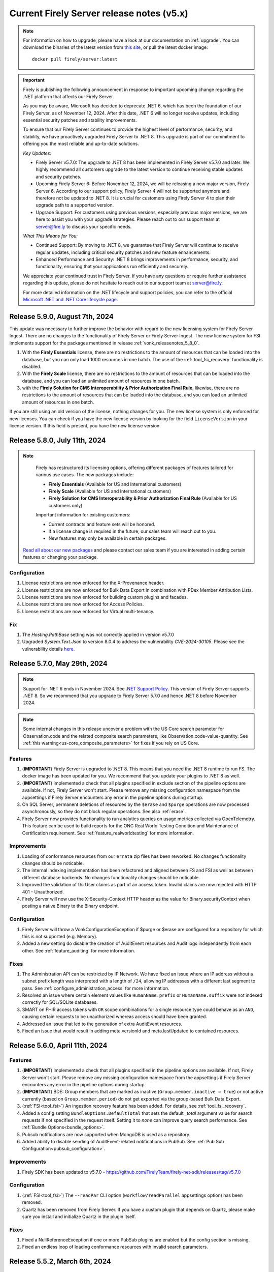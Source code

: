.. _vonk_releasenotes_history_v5:

Current Firely Server release notes (v5.x)
==========================================

.. note::
    For information on how to upgrade, please have a look at our documentation on :ref:`upgrade`. You can download the binaries of the latest version from `this site <https://downloads.fire.ly/firely-server/versions/>`_, or pull the latest docker image::
        
        docker pull firely/server:latest

.. important::

    Firely is publishing the following announcement in response to important upcoming change regarding the .NET platform that affects our Firely Server.

    As you may be aware, Microsoft has decided to deprecate .NET 6, which has been the foundation of our Firely Server, as of November 12, 2024. After this date, .NET 6 will no longer receive updates, including essential security patches and stability improvements.

    To ensure that our Firely Server continues to provide the highest level of performance, security, and stability, we have proactively upgraded Firely Server to .NET 8. This upgrade is part of our commitment to offering you the most reliable and up-to-date solutions.

    *Key Updates:*

    * Firely Server v5.7.0: The upgrade to .NET 8 has been implemented in Firely Server v5.7.0 and later. We highly recommend all customers upgrade to the latest version to continue receiving stable updates and security patches.
    * Upcoming Firely Server 6: Before November 12, 2024, we will be releasing a new major version, Firely Server 6. According to our support policy, Firely Server 4 will not be supported anymore and therefore not be updated to .NET 8. It is crucial for customers using Firely Server 4 to plan their upgrade path to a supported version.
    * Upgrade Support: For customers using previous versions, especially previous major versions, we are here to assist you with your upgrade strategies. Please reach out to our support team at `server@fire.ly <mailto:server@fire.ly>`_ to discuss your specific needs.

    *What This Means for You:*

    * Continued Support: By moving to .NET 8, we guarantee that Firely Server will continue to receive regular updates, including critical security patches and new feature enhancements.
    * Enhanced Performance and Security: .NET 8 brings improvements in performance, security, and functionality, ensuring that your applications run efficiently and securely.

    We appreciate your continued trust in Firely Server. If you have any questions or require further assistance regarding this update, please do not hesitate to reach out to our support team at `server@fire.ly <mailto:server@fire.ly>`_.

    For more detailed information on the .NET lifecycle and support policies, you can refer to the official `Microsoft .NET and .NET Core lifecycle page <https://learn.microsoft.com/en-us/lifecycle/products/microsoft-net-and-net-core>`_.

.. _vonk_releasenotes_5_9_0:

Release 5.9.0, August 7th, 2024
-------------------------------

This update was necessary to further improve the behavior with regard to the new licensing system for Firely Server Ingest. There are no changes to the functionality of Firely Server or Firely Server Ingest.
The new license system for FSI implements support for the packages mentioned in release :ref:`vonk_releasenotes_5_8_0`. 

#. With the **Firely Essentials** license, there are no restrictions to the amount of resources that can be loaded into the database, but you can only load 1000 resources in one batch. The use of the :ref:`tool_fsi_recovery` functionality is disabled.
#. With the  **Firely Scale** license, there are no restrictions to the amount of resources that can be loaded into the database, and you can load an unlimited amount of resources in one batch.
#. with the **Firely Solution for CMS Interoperability & Prior Authorization Final Rule**, likewise, there are no restrictions to the amount of resources that can be loaded into the database, and you can load an unlimited amount of resources in one batch.

If you are still using an old version of the license, nothing changes for you. The new license system is only enforced for new licenses. You can check if you have the new license version by looking for the field ``LicenseVersion`` in your license version. If this field is present, you have the new license version.

.. _vonk_releasenotes_5_8_0:

Release 5.8.0, July 11th, 2024
------------------------------

.. note::

    Firely has restructured its licensing options, offering different packages of features tailored for various use cases. The new packages include:

    - **Firely Essentials** (Available for US and International customers)
    - **Firely Scale** (Available for US and International customers)
    - **Firely Solution for CMS Interoperability & Prior Authorization Final Rule** (Available for US customers only)


    Important information for existing customers:

    - Current contracts and feature sets will be honored.
    - If a license change is required in the future, our sales team will reach out to you.
    - New features may only be available in certain packages.
    
   `Read all about our new packages <http://fire.ly/packages/>`_ and please contact our sales team if you are interested in adding certain features or changing your package.

Configuration
^^^^^^^^^^^^^

#. License restrictions are now enforced for the X-Provenance header.
#. License restrictions are now enforced for Bulk Data Export in combination with PDex Member Attribution Lists.
#. License restrictions are now enforced for building custom plugins and facades.
#. License restrictions are now enforced for Access Policies.
#. License restrictions are now enforced for Virtual multi-tenancy.

Fix
^^^

#. The `Hosting.PathBase` setting was not correctly applied in version v5.7.0
#. Upgraded `System.Text.Json` to version 8.0.4 to address the vulnerability `CVE-2024-30105`. Please see the vulnerability details `here <https://github.com/advisories/GHSA-hh2w-p6rv-4g7w>`_.

.. _vonk_releasenotes_5_7_0:

Release 5.7.0, May 29th, 2024
-----------------------------

.. note::
    Support for .NET 6 ends in November 2024. See `.NET Support Policy <https://dotnet.microsoft.com/en-us/platform/support/policy>`_. This version of Firely Server supports .NET 8. So we recommend that you upgrade to Firely Server 5.7.0 and hence .NET 8 before November 2024.
    
.. note::
    Some internal changes in this release uncover a problem with the US Core search parameter for Observation.code and the related composite search parameters, like Observation.code-value-quantity. See :ref:`this warning<us-core_composite_parameters>` for fixes if you rely on US Core.

Features
^^^^^^^^
#. (**IMPORTANT**) Firely Server is upgraded to .NET 8. This means that you need the .NET 8 runtime to run FS. The docker image has been updated for you. We recommend that you update your plugins to .NET 8 as well.
#. (**IMPORTANT**) Implemented a check that all plugins specified in exclude section of the pipeline options are available. If not, Firely Server won't start. Please remove any missing configuration namespace from the appsettings if Firely Server encounters any error in the pipeline options during startup.
#. On SQL Server, permanent deletions of resources by the ``$erase`` and ``$purge`` operations are now processed asynchronously, so they do not block regular operations. See also :ref:`erase`.
#. Firely Server now provides functionality to run analytics queries on usage metrics collected via OpenTelemetry. This feature can be used to build reports for the ONC Real World Testing Condition and Maintenance of Certification requirement. See :ref:`feature_realworldtesting` for more information.

Improvements
^^^^^^^^^^^^
#. Loading of conformance resources from our ``errata`` zip files has been reworked. No changes functionality changes should be noticable.
#. The internal indexing implementation has been refactored and aligned between FS and FSI as well as between different database backends. No changes functionality changes should be noticable.
#. Improved the validation of fhirUser claims as part of an access token. Invalid claims are now rejected with HTTP 401 - Unauthorized.
#. Firely Server will now use the X-Security-Context HTTP header as the value for Binary.securityContext when posting a native Binary to the Binary endpoint.

Configuration
^^^^^^^^^^^^^
#. Firely Server will throw a VonkConfigurationException if $purge or $erase are configured for a repository for which this is not supported (e.g. Memory).
#. Added a new setting do disable the creation of AuditEvent resources and Audit logs independently from each other. See :ref:`feature_auditing` for more information. 

Fixes
^^^^^
#. The Administration API can be restricted by IP Network. We have fixed an issue where an IP address without a subnet prefix length was interpreted with a length of ``/24``, allowing IP addresses with a different last segment to pass. See :ref:`configure_administration_access` for more information.
#. Resolved an issue where certain element values like ``HumanName.prefix`` or ``HumanName.suffix`` were not indexed correctly for SQL/SQLite databases.
#. SMART on FHIR access tokens with ``OR`` scope combinations for a single resource type could behave as an ``AND``, causing certain requests to be unauthorized whereas access should have been granted.
#. Addressed an issue that led to the generation of extra AuditEvent resources.
#. Fixed an issue that would result in adding meta.versionId and meta.lastUpdated to contained resources.


.. _vonk_releasenotes_5_6_0:

Release 5.6.0, April 11th, 2024
-------------------------------

Features
^^^^^^^^

#. (**IMPORTANT**) Implemented a check that all plugins specified in the pipeline options are available. If not, Firely Server won't start. Please remove any missing configuration namespace from the appsettings if Firely Server encounters any error in the pipeline options during startup.
#. (**IMPORTANT**) BDE: Group members that are marked as inactive (``Group.member.inactive = true``) or not active currently (based on ``Group.member.period``) do not get exported via the group-based Bulk Data Export.
#. (:ref:`FSI<tool_fsi>`) An ingestion recovery feature has been added. For details, see :ref:`tool_fsi_recovery`.
#. Added a config setting ``BundleOptions.DefaultTotal`` that sets the default `_total` argument value for search requests if not specified in the request itself. Setting it to `none` can improve query search performance. See :ref:`Bundle Options<bundle_options>`.
#. Pubsub notifications are now supported when MongoDB is used as a repository.
#. Added ability to disable sending of AuditEvent-related notifications in PubSub. See :ref:`Pub Sub Configuration<pubsub_configuration>`.

Improvements
^^^^^^^^^^^^

#. Firely SDK has been updated to v5.7.0 - https://github.com/FirelyTeam/firely-net-sdk/releases/tag/v5.7.0

Configuration
^^^^^^^^^^^^^

#. (:ref:`FSI<tool_fsi>`) The ``--readPar`` CLI option (``workflow/readParallel`` appsettings option) has been removed.
#. Quartz has been removed from Firely Server. If you have a custom plugin that depends on Quartz, please make sure you install and initialize Quartz in the plugin itself.

Fixes
^^^^^

#. Fixed a NullReferenceException if one or more PubSub plugins are enabled but the config section is missing.
#. Fixed an endless loop of loading conformance resources with invalid search parameters.


.. _vonk_releasenotes_5_5_2:

Release 5.5.2, March 6th, 2024
------------------------------

Security
^^^^^^^^

#. Fixed a security vulnerability where the connection string to a MongoDB database acting as a Serilog sink was not redacted in the log on startup.
#. Fixed a security vulnerability where the connection string set in the AutoUpdateConnectionString setting for any database was not redacted in the log on startup.

Please note that both settings are disabled by default. We recommend to change passwords configured as part of any of the connection strings mentioned above.

.. _vonk_releasenotes_5_5_1:

Release 5.5.1, February 19th, 2024
----------------------------------


Fixes
^^^^^
#. (:ref:`FSI<tool_fsi>`) Fixed an error in indexing of contained resources when the target database is SQL Server. The issue causes an exception to be thrown when performing a search in Firely Server that filters resources based on a filed value from a contained resource. For example, an error would happen if the following search is performed ``GET {{BASE_URL}}/Observation?subject.gender=male`` if an Observation with the contained Patient subject had been ingested using FSI.

.. _vonk_releasenotes_5_5_0:

Release 5.5.0, February 6th, 2024
---------------------------------

Features
^^^^^^^^
#. Upgraded Firely Server to the latest Firely SDK v5.5.1, see its `releasenotes <https://github.com/FirelyTeam/firely-net-sdk/releases/tag/v5.5.1>`_. Any plugin using the ``ITypedElement`` interface must be recompiled using the Vonk.Core package version 5.5.* due to changes in the SDK.
#. Added new documentation on how to interact as a client with the PubSub API of Firely Server. See :ref:`pubsub_clients`.
#. Added new documentation on how to configure PubSub messaging on Azure Service Bus. See :ref:`azure_service_bus`.
#. Added a new configuration in the namespace ``Vonk.Plugin.Smart`` which enables the usage of SMART on FHIR v1 and v2 combined. The plugins ``Vonk.Smart`` and ``Vonk.Plugin.SoFv2`` are now deprecated. The deprecated plugins will continue to work in the current major version of Firely Server. See :ref:`feature_accesscontrol_config` for more details.
#. Added a new setting to the MongoDb configuration to provide a different connection string for the auto-update of the database. See ``MongoDbOptions.AutoUpdateConnectionString``.
#. Added support for AccessPolicies in FHIR STU3.
#. Added support for a No-Op check on Restful Update interactions. Firely Server can now check if a provided resource exactly matches the resource stored in the database and skip the update. See :ref:`restful_noop` for more information.

Fixes
^^^^^
#. The HTTP headers ``ETag``, ``Last-Modified`` and ``Content-Type`` were missing in a response from Firely Server in case a client included a request header with ``Prefer: return=minimal``. 
#. The HTTP headers ``ETag`` and ``Last-Modified`` were incorrect in case a client included ``Prefer: return=OperationOutcome`` as a request header.
#. Fixed the SearchParameter expression for AuditEvent.patient in FHIR STU3.

Security
^^^^^^^^
#. Updated the version of Microsoft.Data.SqlClient from 5.1.0 to 5.1.4 to include a vulnerability patch. See `CVE-2024-0056 <https://github.com/advisories/GHSA-98g6-xh36-x2p7>`_ for more details.

Configuration
^^^^^^^^^^^^^
.. warning::
    The current version of Firely Server (v5.5.0) does not support the use of In-Memory storage as administration database. This will be fixed in future versions of Firely Server. For now, it is advised to use the SQLite backend instead.

#. Improved validation of Administration.Security.AllowedNetworks settings. Invalid IP addresses or IP address ranges are now rejected.

Miscellaneous
^^^^^^^^^^^^^
#. :ref:`Firely Server Ingest <tool_fsi>` release cycle has been synchronized with the Firely Server release cycle. As of this version, the FSI changes will be captured on this page.

Database
^^^^^^^^
#. For **MongoDB** we added an index to improve the performance for Update and Create requests, ``ix_cnt_id``. The migration adding the index is executed automatically on startup.

.. _vonk_releasenotes_5_4_0:


Release 5.4.0, October 26th, 2023
---------------------------------

Features
^^^^^^^^
#. Firely Server can now interact asynchronously with a message broker (like RabbitMq or Azure Service Bus) using PubSub plugin. Resources can be ingested into Firely Server using a Firely Server-specific message. Additionally, all changes within the Firely Server database are broadcasted to the message bus. For more details, see :ref:`PubSub`.
#. Improved handling of $lastN where multiple Observations result in a tie based on their respective effective times.
#. $lastN now uses a case-sensitive comparison for text-only Observations.
#. $lastN now includes multi-codes in its grouping.
#. Added documentation regarding MongoDB security best-practices. See :ref:`configure_mongodb_security`.
#. Added support for MongoDB as a Serilog sink. See :ref:`configure_log_sinks`.
#. Compartment-wide searches can now be executed on a system level.

Fixes
^^^^^
#. Fixed an internal server where when trying to use an invalid target within a patch operation.

Security
^^^^^^^^

#. Updated the version of the base docker image from Alpine 3.14 to Alpine 3.18.
#. Introduced a setting ``SendServerHeader`` in the ``Hosting`` section to suppress the network service banner. By default, it is set to ``false``, so the Kestrel ``Server`` header will be removed in the response of a request.

   .. note::

     The setting ``SendServerHeader`` is applied only for Kestrel. If Firely Server is hosted differently, in IIS for example, and you want to remove the ``Server`` header, you need to handle it by yourself.

Configuration
^^^^^^^^^^^^^
#. Firely Server now allows for a custom location of configuration files to be set. See :ref:`configure_settings_path`.
#. When the `AllowedProfiles` setting is enabled, Firely Server will not allow non-profiled resources to be created or updated. This affects internally created AuditEvent and Provenance resources. For FHIR R4, Firely Server now uses for all AuditEvents IHE BALP meta.profile annotations. See :ref:`feature_prevalidation` for more information.
#. The "Vonk.Smart" plugin and the "Vonk.Plugin.SoFv2" plugin can now be used interchangeably in the pipeline options. Both plugins now share the same functionality.

.. _vonk_releasenotes_5_3_0:

Release 5.3.0, September 18th, 2023
-----------------------------------

Features
^^^^^^^^
#. The Da Vinci Member Attribution List implementation guide (ATR) is now officially supported by Firely Server. See :ref:`davinci_atr_ig` for more details.
#. Improved performance when evaluating access policies.
#. Improved access policies to evaluate permissions on a user-level based on a tenant id. See :ref:`feature_accesscontrol_permissions` for more details.
#. Improved transaction support for handling invalid X-Provenance headers. Resources will not be created in case the corresponding X-Provenance is invalid, similar to the behavior using SQL server.
#. Improved SQL error message in case the schema info is empty in the database.
#. Improved the BinaryWrapper plugin to return a Location header after a successful read.
#. Added support for logging to Splunk. See :ref:`configure_log_insights` for more details.
#. Improved support for the CARIN BlueButton implementation guide by differentiating between HTTP Status Code 403 - Forbidden (insufficient scopes) and HTTP 401 - Unauthorized (no token provided).
#. _include can now be used in combination with versioned references.
#. This release includes a new setting for handling the conversion of absolute to relative references: ``UrlMapping``. With this setting you can specify the FHIR Path of the elements that you would like to see converted. See :ref:`uri_conversion` for more details.

Fixes
^^^^^
#. Fixed an internal server error when passing empty values to required elements in case the setting PermissiveParsing is set to Strict and ValidationLevel is set to Full.
#. Fixed an internal server error when posting a bundle resource to the bundle or transaction endpoint in case not all resources contained a pre-assigned ID.
#. Fixed incorrect transaction handling when SQLite (for administration) and MongoDB are used in combination. This resulted in an internal server error when creating resources in an empty database.

Vonk.Core and Plugins
^^^^^^^^^^^^^^^^^^^^^
#. The `SupportsCustomOperation` method has been deprecated. Please use `SupportsOperation` instead as that method takes the interaction level into account which is more aligned with the configuration options described in :ref:`disable_interactions`.

.. _vonk_releasenotes_5_2_0:

Release 5.2.0, August 8th, 2023
-------------------------------

Configuration
^^^^^^^^^^^^^
#. Firely Server now raises a configuration error if the https port is bound to the same port as http

Features
^^^^^^^^

#. An informational message is now logged for auditing purposes if authorization for a request was successful. Previously only authorization failures were logged.
#. Improved compartment checks for writing resources to a Patient compartment with a patient-level access token. All compartment references need to refer to the same compartment. This is important for resources that have multiple compartment references which may refer to different Patients (e.g. AllergyIntolerance.recorder and AllergyIntolerance.patient).
#. Added support for permanently deleting all resources within a Patient compartment using the $purge operation. See :ref:`erase` for more details.
#. Enable FS to write logs to AWS CloudWatch, see :ref:`configure_log_sinks`.
#. We upgraded Firely Server to the latest SDK 5.2.0, see its `releasenotes <https://github.com/FirelyTeam/firely-net-sdk/releases/tag/v5.2.0>`_. 

Fixes
^^^^^

#. The ``_count`` argument was not marked as handled in the case of an HTTP 401 - Unauthorized status code, leading to a superfluous warning message in the resulting OperationOutcome.
#. modifierExtensions without a matching StructureDefinition in the administration database are no longer rejected when the validation level is set to "Core".
#. Improved transaction handling by making sure that accidentally providing a versionId in a resource within a transaction does not lead to versioned references.
#. Fixed a bug in ``$everything`` running on SQL server that resulted in contained resources being returned as individual resources outside of their container.
#. The SearchAnonymization plugin now also anonymizes URLs in a history bundle.
#. The FHIR specification does not allow the use of arbitrary search parameters on the ``_history`` operation. Firely Server now enforces this and rejects those parameters.
#. Simplifier projects specified under the AdministrationImportOptions were not imported on start-up

.. _vonk_releasenotes_5_1_1:

Release 5.1.1, June 29th, 2023
---------------------------------

.. attention::
  This is a security related release that addresses a vulnerability in Firely Server which may lead to unauthorized access using the $everything operation. This update is highly recommended for all customers.

Security
^^^^^^^^

#. Fixed an issue where the $everything operation did not respect the patient launch parameter in the SMART on FHIR access token. This means that the user could have requested information belonging to a different patient than the one mentioned in the access token. This issue only happened when an access token used for $everything actually contained a patient launch context such as when allowing a patient to request its own record.

#. Fixed an issue where the $everything and $export operation would potentially return resources belonging to different users or patients when running the these operations on a MongoDB database. In case a Patient shared a common resources with another Patient, e.g. a Group resource, all data would be returned even if it would be outside of the compartment of the Patient requesting the data.

.. _vonk_releasenotes_5_1_0:

Release 5.1.0, June 20th, 2023
------------------------------

Firely Server 5.1.0 brings enhanced support for Bulk Data Export 2.0, FHIR R5 (5.0.0) and several other features.

Existing installations may be affected by the fixes on composite search parameters for the SQL Server database repository.

Database
^^^^^^^^

* The SQL Server database schema is upgraded from version 26 to 27. The upgrade will be applied automatically, but if you have a very large database you may want to apply it manually using the script FS_SchemaUpgrade_Data_v26_v27.
* This implies that you also need to upgrade Firely Server Ingest to version 2.2.0, to match the new database schema.

Configuration
^^^^^^^^^^^^^

* The ``HistoryOptions`` configuration option has been removed, so you can delete it from your configuration in ``appsettings.instance.json`` or environment variables as well. The returned resources will be limited by the settings in the ``BundleOptions``, see :ref:`bundle_options`.
* The Bulk Data Export upgrades (see below) come with a few extra configuration settings, see :ref:`feature_bulkdataexport`

Features
^^^^^^^^
* Firely Server is upgraded to the release version (5.0.0) of FHIR R5. If you have your administration database in SQL Server or MongoDB, this means that the conformance resources will be :ref:`re-imported <conformance_import>`.
* We included ``errataR5.zip`` with fixes for a few resources and search parameters that have errors in the specification. These are imported automatically at startup.
* We upgraded Firely Server to the latest SDK 5.1.0, see its `releasenotes <https://github.com/FirelyTeam/firely-net-sdk/releases/tag/v5.1.0>`_.
* Bulk Data Export is enhanced with new support for:
  
  * patient Filter
  * _elements filter
  * HTTP POST with a Parameters resource
  * export to Azure Blob or Azure Files, see :ref:`feature_bulkdataexport` for related settings

* Our public Postman collection proving support for US-Core is updated, see :ref:`compliance_g_10`
* Updated our vulnerability scanning, to further enhance your trust in our binaries and images.
* Cross-origin requests (CORS) are restricted to requests from secure connections.
* The following security headers were added:

  * to the html output (the homepage): ``script nonce="..."``, ``cache-control``, ``content-security-policy``, ``referrer-policy``, ``x-content-type-options``
  * and to API response: ``cache-control:no-store``

* You can configure limits on Kestrel, see :ref:`hosting_options`, although using a :ref:`reverse proxy<deploy_reverseProxy>` is still preferred.
* Added a configuration error to the log if the default information model (aka FHIR version) is not loaded in the pipeline.
* SearchParameters should not be dependent upon the time of indexing. Therefore we disallow the functions below to be used in their expressions.
  Firely Server will log an error if any of these are encountered, and the SearchParameter will not be used.

    * ``now()``
    * ``timeOfDay()``
    * ``today()``

Fix
^^^
* Composite search parameters are more accurately supported on SQL Server. Previously, a match could be made across components (e.g. the code from one ``Observation.component`` and the value of another).
  This was very efficient from a database perspective, but not entirely correct as it could yield more results than expected.
  We corrected that behavior, so a resource must match all parts of the parameter in the same component. This comes with a database migration, see above.

    .. warning:: 
        For new or updated resources, the changes take effect immediately.
        To apply it to existing resources, you will need to :ref:`re-index <feature_customsp_reindex>` all resources affected by composite search parameters.
        In general that is just Observation resources. You can :ref:`feature_customsp_reindex_specific` by including the composite parameters and their components::

            POST <base>/administration/<R4 or R5>/reindex/searchparameters
            BODY:
            include=Observation.code-value-concept,Observation.code-value-date,Observation.code-value-quantity,Observation.code-value-string,Observation.combo-code-value-concept,Observation.combo-code-value-quantity,Observation.component-code-value-concept,Observation.component-code-value-quantity,Observation.code,Observation.value-concept,Observation.value-date,Observation.value-quantity,Observation.value-string,Observation.combo-code,Observation.combo-value-concept,Observation.combo-value-quantity,Observation.component-code,Observation.component-value-concept,Observation.component-value-quantity

    .. warning:: 
        If you still use the old SQL Server implementation (see :ref:`vonk_releasenotes_460`), you do not benefit from this improvement.
        Please upgrade to the new implementation.

* All warnings about composite search parameters during startup (usually caused by remaining errors in the FHIR specification) are resolved.
* Also several other errors in the FHIR specification were fixed in the various ``errata.zip`` files, so FS does not need to warn about them anymore:

  * STU3, search parameters of type `reference` that lacked a target element:

    *  Linkage.item parameter
    *  Linkage.source parameter
    *  RequestGroup-instantiates-canonical

  * R5, search parameters that lack a fhirpath expression:

    * Medication.form
    * MedicationKnowledge.packaging-cost
    * MedicationKnowledge.packaging-cost-concept

* Custom search parameters may contain errors in their FHIRPath expression. These can manifest either when adding them to Firely Server, or when they are evaluated against a new or updated resource. In both cases we improved the error reporting.
* AuditEvents generated for interactions with Firely Server using FHIR R5 were missing a link to the Patient compartment in case a Patient resource was created/read/updated/deleted. Now the AuditEvent.patient element is populated in these cases and by this linked to the Patient compartment. Previously generated AuditEvents are therefore not exported as part of a Bulk Data Export request on a Patient level or when using $everything on Patient.
* Any markdown in the CapabilityStatement is properly escaped.
* Firely Server does not support the search parameters whose field ``xpathUsage`` (STU3, R4) or ``processingMode`` (R5) is not set to ``normal``. They are now filtered at startup. See :ref:`restful_search_limitations`.
* ``CapabilityStatement.instantiates`` on the ``<url>/metadata`` endpoint only lists the CapabilityStatements from the administration API that have their ``status:active``.
* Firely Server did not support bringing a resource that has earlier been deleted back to life with a conditional update while providing the logical id of the resource in the request payload.
* Sensitive information in the settings that was logged before is now redacted: 

  * the SSL Certificate password
  * the MongoDB connectionstring
 
* Regarding :ref:`feature_customsp_reindex`: if an erroneous parameter is provided as ``include``, a proper error is returned. 
* URL query decoding was revamped. You should not see any differences, but please contact us if you do.
* Firely Server leniently accepted a literal unescaped "+" sign as part of the request url and didn't interpret it as a reserved character according to `RFC 3986 <https://www.rfc-editor.org/rfc/rfc3986#section-2.2>`_. Firely Server now correctly interprets it as whitespace.

  * This improves the cooperation with AWS API Gateway, that encodes spaces as ``+`` by default.
  * Only the '+' in the ``_format=fhir+json`` parameter is retained.

    .. warning::
        In case the ``+`` sign is used as part of a search parameter value it needs to be URL encoded as ``%2B``. An unescaped value will be interpreted as described above, which may lead to unexpected results.
    
* When using the settings to :ref:`supportedmodel`, it was easy to forget two parameters that Firely Server depends on. These parameters are now always added silently:

    * ``Resource._lastUpdated``
    * ``StructureDefinition.url``


Plugin and Facade
^^^^^^^^^^^^^^^^^

* ``Vonk.Core`` no longer references the deprecated package ``Microsoft.AspNetCore.Server.Kestrel.Core:2.2.0`` (see `related MSDN documentation <https://learn.microsoft.com/en-us/aspnet/core/fundamentals/target-aspnetcore?view=aspnetcore-6.0&tabs=visual-studio#use-the-aspnet-core-shared-framework>`_).
   
.. warning:: 
    For plugin developers, this could result in a compilation error when rebuilding  against the latest ``Vonk.Core`` nuget package::

        CS0104: 'BadHttpRequestException' is an ambiguous reference between 'Microsoft.AspNetCore.Server.Kestrel.Core.BadHttpRequestException' and 'Microsoft.AspNetCore.Http.BadHttpRequestException'

    In this case, make sure to reference ``Microsoft.AspNetCore.Http.BadHttpRequestException``, as ``Microsoft.AspNetCore.Server.Kestrel.BadHttpRequestException`` has been marked as obsolete.

* The ONC 2014 Edition Cures Update paragraph 170.315(b)(10) `Electronic Health Information Export <https://www.healthit.gov/test-method/electronic-health-information-export>`_ requires the export of a single Patients' record. 
  We made two interfaces public to allow :ref:`feature_bulkdataexport_facade` implementers to implement that export, and facilitate the new filters in BDE 2.0. 
  They are very similar to their counterparts ``IPatientBulkDataExportRepository`` and ``IGroupBulkDataExportRepository``, 
  but add the ability to filter by a list of logical id's of Patients.

  * ``IPatientBulkDataWithPatientsFilterExportRepository``
  * ``IGroupBulkDataWithPatientsFilterExportRepository``

* Loading dll's: In 5.0.0 we made the assembly loading resilient to duplicate dll's. That has led to a regression error with loading native (non .NET) dll's. We fixed that.

.. _vonk_releasenotes_5_0_0:

Release 5.0.0, March 9th, 2023
------------------------------

We are thrilled to announce the release of our new major version 5.0 of Firely Server. The team has worked hard to incorporate new features and improvements that we believe will enhance your experience greatly. We are excited to share this new release with our customers and look forward to their feedback.

Configuration
^^^^^^^^^^^^^
.. attention::
    Parts of the configuration were overhauled.
    If you have adjusted the :ref:`appsettings<configure_appsettings>` either in ``appsettings.instance.json`` or in environment variables, 
    make sure to to update your configuration accordingly. Please follow the bullets below.

#. The configuration section for additional endpoints in the discovery document and additional issuers in tokens has been reworked. Consult the :ref:`SMART Configuration section<feature_accesscontrol_config>` for more details.
#. The client id of the default SMART authorization options have been changed from ``vonk`` to ``firelyserver``.
#. Add this new namespace to the root (``/``) path of the :ref:`PipelineOptions<settings_pipeline>`: ``Vonk.Plugin.Operations``. The result should look like this:

    .. code-block::
        :emphasize-lines: 8

        "PipelineOptions": {
            "PluginDirectory": "./plugins",
            "Branches": [
            {
                "Path": "/",
                "Include": [
                    "Vonk.Core",
                    "Vonk.Plugin.Operations",
                    "Vonk.Fhir.R3",
                    "Vonk.Fhir.R4",
                    //etc.
                ]
            },
            {
                "Path": "/administration",
                "Include": [
                    "Vonk.Core",
                    //etc.
                ]
            }
            ]
        }


Database
^^^^^^^^

#. Due to improvements for searches on version-specific references, the database was updated for both **SQL Server** and **MongoDB**. Firely Server will usually perform the upgrade automatically. For details, see :ref:`migrations`.

   #. SQL Server is upgraded from schema 25 to **26**. The upgrade script file is named ``/sqlserver/FS_SchemaUpgrade_Data_v25_v26.sql``.
   #. MongoDB is upgraded from schema 24 to **25**. The upgrade script file is named ``/mongodb/FS_SchemaUpgrade_Data_v24_v25``.
   #. The administration database is not affected by this change, so you don't need to upgrade that.

#. The database upgrade means that you also need an upgraded version of Firely Server Ingest, :ref:`version 2.0.1<fsi_releasenotes_2.0.1>`

Feature
^^^^^^^

#. The initial public version of Firely Auth has been released. Firely Auth is an optimized OAuth2 provider that understands SMART on FHIR scopes and the FHIR resource types they apply to out of the box. See :ref:`firely_auth_index` for more information.
#. The default information model for Firely Server is now R4.
#. FHIR R5 (based on v5.0.0-snapshot3) is now officially supported and not considered experimental anymore. We will also support the final release of FHIR R5 once it is published.

   .. attention::
       If you used R5 with Firely Server before and your administration database is either SQL or MongoDB based, you need to either delete it or reimport all FHIR R5 artifacts. If you use SQLite, you should use our new administration database that is distributed with Firely Server. If you need any assistance, please :ref:`contact us<vonk-contact>`.

#. Firely Server is now certified according to §170.315 (g)(10) Standardized API for patient and population services, see `our G10 feature page <https://fire.ly/g10-certification/>`_ for more information.
#. Bulk Data Export now supports SMART on FHIR v2.
#. Our :ref:`SMART on FHIR documentation <feature_accesscontrol>` has been updated for SMART on FHIR v2.
#. Support for our ``AccessPolicy`` resource has been added. This allows building of custom access policy resources. See the :ref:`AccessPolicy section <feature_accesscontrol_permissions>` to learn more about it.
#. Firely Server now generates FHIR AuditEvent resources conforming to `IHE Basic Audit Log Patterns <https://profiles.ihe.net/ITI/BALP/index.html>`_. Fields that are included in the audit event log and AuditEvent resources now contain the same content.
#. Contents of AuditEvents can now be modified via a plugin. See :ref:`AuditEvent customization <audit_event_customization>` for further info.
#. Two new operations have been added, namely ``$verify-integrity`` and ``$verify-integrity-status``. These allow you to verify that no AuditEvents have been manipulated on the server. See :ref:`audit_event_integrity` on how to use this feature.
#. You can now add signatures to ``AuditEvents``. See :ref:`audit_event_integrity` for more information.
#. Firely Server now supports searching on version-specific references. Consult the `FHIR specification <https://www.hl7.org/fhir/search.html#versions>`_ for more information.
#. Serilog CorrelationId support has been enabled in Firely Server. Please consult the `official documentation <https://github.com/ekmsystems/serilog-enrichers-correlation-id>`_ on how to configure it.
#. We have added a public :ref:`Postman collection <postman_tutorial>` to test Firely Server's RESTful endpoints.
#. Wildcard support for ``include`` is now declared in Firely Server's ``CapabilityStatement``.
#. Navigational links (next, prev, last) in a searchset bundle are now anonymized by default. Privacy-sensitive information in search parameter values are hidden behind a UUID. Please note that this behaviour is required by FHIR R5 and can only be disabled in FHIR R4 and STU3. See :ref:`navigational_links` for more information.

Fix
^^^

#. When performing a Bulk Data Export request with a Firely Server instance running on a SQL database, it will return the Group resource even if it has no members. 
#. FS now declares support for Bulk Data Export Group export operations in its CapabilityStatement. This features was available before, but missing from FS's CapabilityStatement. 
#. Bulk Data Export now returns a successful status code (``202``) instead of an erroneous status code if no resources were matched for an export. The resulting export will include an empty array as described in the `specification <https://hl7.org/fhir/uv/bulkdata/export/index.html#response---complete-status>`_.
#. Upon commencing a Bulk Data Export, Firely Server now correctly handles ``Prefer`` headers as outlined `in the specification <https://hl7.org/fhir/uv/bulkdata/export/index.html#headers>`_.
#. ``Device`` can now be added as an additional resource in a Bulk Data export.
#. Search parameters without a value are now ignored by the server instead of resulting in an error response.
#. Firely Server now creates valid FHIR R5 AuditEvents.
#. Searching for a resource with multiple sort fields does not throw an exception anymore when Firely Server runs on a SQL database.
#. When using the ``If-Modified-Since`` header, only resources that were modified after the specified timestamp are returned. Because of a precision mismatch (seconds vs. milliseconds), wrong resources were sometimes returned before this fix.
#. When updating a deleted resource conditionally, Firely Server does not throw an exception anymore.
#. Firely Server now returns the correct issue code (``business-rule`` instead of ``invalid``) in the OperationOutcome when performing a conditional update using ``_id`` as a parameter. Additionally, the error message has been improved when a resource in a different information model is matched via the ``id`` field.
#. When executing a ``POST``-based search, Firely Server will now return the correct self-link as seen in ``GET``-based searches.
#. Firely Server now returns improved error messages if the client is not allowed to perform searches due to insufficient SMART v2 scopes.
#. Support for Firely Server using a SQLite database on arm64-based Macs was improved. 
#. During SMART on FHIR v2 discovery, Firely Server now returns the ``grant_types_supported`` field.
#. Firely Server now returns the correct CodeSystem ``http://terminology.hl7.org/CodeSystem/restful-security-service`` within the security section of its ``CapabilityStatement``. Before this change, the old R3 CodeSystem ``http://hl7.org/fhir/restful-security-service`` was falsely returned.
#. Firely Server will now handle duplicate DLLs and assemblies more gracefully in case they were accidentally added to its plugin directory.
#. When overwriting Search Parameters, the new Search Parameters will now be included in the CapabilityStatement instead of the overwritten ones. This feature was introduced with Firely Server ``4.7.0`` but broke in between the last releases.
#. The two SearchParameters ``ConceptMap-target-uri`` and ``ConceptMap-source-uri`` for ``ConceptMap`` have been fixed.
#. For FHIR STU3 and R4, ``Contract``, ``GuidanceResponse`` and ``Task`` have been added to the ``Patient`` compartment. This fix is backported from the FHIR R5 release.
#. Firely Server now returns a ``404`` and ``OperationOutcome`` when the status of a canceled export is requested.
#. When preloading resources via Firely Server's import feature, no more errors will be logged if subfolders are present.
#. Warnings and errors with regards to ``AuditEvent`` indexing problems have been fixed and will no longer appear in the log.
#. Searches on ``period`` elements that have equal start/end times either at the start or beginning of the year will now return the correct results. Previously, these searches did not return any results.
#. The US Core ``patient`` search parameters have been fixed. They now only target ``Patient``, not ``Group`` and ``Patient``.
#. The response for unsupported ``Prefer`` headers has been improved. The ``Prefer`` header's value is now included in the ``OperationOutcome``.
#. Firely Server will now respond more gracefully with a ``408`` instead of a ``500`` status code in case the ``$everything`` operation times out.
#. Custom ``SearchParameters`` can now include the character '-' in ``code``.
#. The copyright data in Firely Server's executable has been updated.
#. Miscellaneous flaws in Firely Server's `Swagger documentation UI <_static/swagger>`_ have been fixed.
#. Custom resources are no longer exposed in the CapabilityStatement. The required binding on CapabilityStatement.rest.resource.type led to a validation error.

Security
^^^^^^^^

#. We upgraded our MongoDB drivers to fix a recently discovered security vulnerability. According to `CVE-2022-4828 <https://www.cve.org/CVERecord?id=CVE-2022-48282>`_ Firely Server is not vulnerable.
#. All of the contents included in Firely Server's index page are now hosted locally which prevents attackers from injecting malicious Javascript via manipulating externally hosted content.

Plugin and Facade
^^^^^^^^^^^^^^^^^

#. Firely Server and internal plugins now use the `Firely .NET SDK 5.0.0 <https://github.com/FirelyTeam/firely-net-sdk/releases/tag/v5.0.0>`_. Follow the link for an overview of all changes.
#. ``Vonk.Core`` now targets ``net6.0``. 
#. All ``Microsoft.EntityFrameworkCore.*`` packages have been updated to version ``6.0.13``. Please upgrade your plugin or facade to this version as well.

   .. warning::
       Due to the above changes, all of your plugins need to be recompiled against this FS release.

#. Please note that the ``Vonk.Smart`` package will not be published on NuGet anymore.
#. A new plugin is bundled together by default with Firely Server: Vonk.Plugin.SearchAnonymization. Please see the feature section above for a description. The plugin is enabled by default in the pipeline options.
#. The ``appsettings`` in our `Vonk.Facade.Starter project <https://github.com/FirelyTeam/Vonk.Facade.Starter>`_ now reflect the namespace changes introduced with FS 5.0.0.

API cleanup (relevant to plugin developers)
^^^^^^^^^^^^^^^^^^^^^^^^^^^^^^^^^^^^^^^^^^^

We cleaned up the public API: classes and methods that had been earlier marked as deprecated have now been made private and therefore not available for plugin developers anymore. This makes us more flexible in developing Firely Server in the future because we don't need to maintain the functionality that anyone has hardly used. If you find out that something that you've been using in the previous versions is not available anymore, please get in touch with us.

Additionally, in many places where we used to refer to SearchParameter.name, we are now using SearchParameter.code. This was made to be more aligned with the specification. For you, as a plugin developer, that means several changes:

* Class ``Vonk.Core.Common.VonkConstants.ParameterNames`` has been renamed to ``Vonk.Core.Common.VonkConstants.ParameterCodes``
* Method ``static VonkSearchParameter IModelServiceExtensions.FindSearchParameterByName`` has been renamed to ``static VonkSearchParameter FindSearchParameterByCode``
* Method ``static IEnumerable<VonkSearchParameter> IModelServiceExtensions.FindSearchParametersByName`` has been renamed to ``static IEnumerable<VonkSearchParameter> IModelServiceExtensions.FindSearchParametersByCode``
* Property ``String VonkSearchParameter.Name`` has been renamed to ``String VonkSearchParameter.Code``
* Property ``String VonkSearchParameterComponent.ParameterName`` has been renamed to ``String VonkSearchParameterComponent.ParameterCode``

.. container:: toggle

    .. container:: header

        List of classes/structs/interfaces removed from the public API

    .. code ::

        Vonk.Core.Common.IGenericResourceResolver
        Vonk.Core.Common.VonkConstants.ParameterNames
            renamed to Vonk.Core.Common.VonkConstants.ParameterCodes
        Vonk.Core.Configuration.ConfigurationLogger
        Vonk.Core.Configuration.CoreConfiguration
        Vonk.Core.Conformance.ConformanceConfiguration
        Vonk.Core.Conformance.IConformanceCache
        Vonk.Core.Conformance.IConformanceCacheInvalidation
        Vonk.Core.Context.ContextConfiguration
        Vonk.Core.Context.Elements.ElementsConfiguration
        Vonk.Core.Context.Elements.ElementsHandler
        Vonk.Core.Context.Elements.ElementsMiddleware
        Vonk.Core.Context.Elements.SummaryConfiguration
        Vonk.Core.Context.Elements.SummaryMiddleware
        Vonk.Core.Context.Features.CompartmentFeatureMiddleware
        Vonk.Core.Context.Features.CompartmentsConfiguration
        Vonk.Core.Context.Features.VonkContextFeaturesExtensions
        Vonk.Core.Context.Format.FormatConfiguration
        Vonk.Core.Context.Format.FormatConformance
        Vonk.Core.Context.Format.Formatter
        Vonk.Core.Context.Guards.DefaultShapesConfiguration
        Vonk.Core.Context.Guards.DefaultShapesService
        Vonk.Core.Context.Guards.SizeLimits
        Vonk.Core.Context.Guards.SizeLimitsConfiguration
        Vonk.Core.Context.Guards.SizeLimitsMiddleware
        Vonk.Core.Context.Guards.SupportedInteractionConfiguration
        Vonk.Core.Context.Guards.SupportedInteractionsService
        Vonk.Core.Context.Http.EndpointMapping
        Vonk.Core.Context.Http.HttpToVonkConfiguration
        Vonk.Core.Context.Http.InformationModelEndpointConfiguration
        Vonk.Core.Context.Http.InformationModelMappingMode
        Vonk.Core.Context.Http.InformationModelOptions
        Vonk.Core.Context.Http.VonkExceptionMiddleware
        Vonk.Core.Context.Http.VonkHttpRequest
        Vonk.Core.Context.Http.VonkToHttpConfiguration
        Vonk.Core.Context.Http.VonkToHttpMiddleware
        Vonk.Core.Context.Internal.VonkInternalArguments
        Vonk.Core.Context.Internal.VonkResourceContext
        Vonk.Core.Context.Internal.VonkResourceRequest
        Vonk.Core.Context.Internal.VonkUrlArguments
        Vonk.Core.Context.IVonkResponseFeatureExtensions
        Vonk.Core.Context.OutputPreference.Prefer
        Vonk.Core.Context.OutputPreference.PreferService
        Vonk.Core.Context.OutputPreference.SupportedPreferHeaders
        Vonk.Core.Context.UrlMapping.UriPatchFactory
        Vonk.Core.Context.UrlMapping.UrlMappingConfiguration
        Vonk.Core.Context.UrlMapping.UrlMappingService
        Vonk.Core.Context.VonkBaseArguments
        Vonk.Core.Context.VonkBaseRequest
        Vonk.Core.Context.VonkHttpArguments
        Vonk.Core.Context.VonkResponse
        Vonk.Core.Import.ArtifactReadService
        Vonk.Core.Import.FhirRestEndpoint
        Vonk.Core.Import.FhirRestReader
        Vonk.Core.Import.IArtifactReader
        Vonk.Core.Import.IArtifactReaderFactory
        Vonk.Core.Import.ImportSource
        Vonk.Core.Import.ReadResult
        Vonk.Core.Import.ReadResult.ResultState
        Vonk.Core.Import.SourceSupportAttribute
        Vonk.Core.Infra.LivenessCheckConfiguration
        Vonk.Core.Infra.LongRunning.LongRunningConfiguration
        Vonk.Core.Infra.Maintenance.IMaintenanceJob
        Vonk.Core.Infra.Maintenance.MaintenanceConfiguration
        Vonk.Core.Infra.ReadinessCheckConfiguration
        Vonk.Core.Infra.ResponseCache.CapabilityCache
        Vonk.Core.Infra.ResponseCache.CapabilityCacheConfiguration
        Vonk.Core.Infra.ResponseCache.CapabilityCacheExtensions
        Vonk.Core.Infra.ResponseCache.CapabilityCacheOptions
        Vonk.Core.Infra.ResponseCache.CapabilityCacheServicesExtensions
        Vonk.Core.Licensing.LicenseConfiguration
        Vonk.Core.Licensing.LicenseOptions
        Vonk.Core.Licensing.LicenseService
        Vonk.Core.Metadata.CapabilityStatementBuilder
        Vonk.Core.Metadata.CompartmentInfo
        Vonk.Core.Metadata.CompartmentReference
        Vonk.Core.Metadata.CompartmentService
        Vonk.Core.Metadata.MetadataCache
        Vonk.Core.Metadata.MetadataConfiguration
        Vonk.Core.Metadata.ModelService
        Vonk.Core.Metadata.ModelServiceConformance
        Vonk.Core.Model.CommonExtensions
        Vonk.Core.Model.Compartment
        Vonk.Core.Operations.Capability.CapabilityConfiguration
        Vonk.Core.Operations.Capability.ConformanceService
        Vonk.Core.Operations.Capability.VonkCoreConformance
        Vonk.Core.Operations.Common.IPagingSource
        Vonk.Core.Operations.Common.PagingService
        Vonk.Core.Operations.Common.ResourceResolutionException
        Vonk.Core.Operations.ConditionalCrud.ConditionalCreateConfiguration
        Vonk.Core.Operations.ConditionalCrud.ConditionalCreateConformance
        Vonk.Core.Operations.ConditionalCrud.ConditionalCreateService
        Vonk.Core.Operations.ConditionalCrud.ConditionalCrudConfiguration
        Vonk.Core.Operations.ConditionalCrud.ConditionalDeleteConfiguration
        Vonk.Core.Operations.ConditionalCrud.ConditionalDeleteConformance
        Vonk.Core.Operations.ConditionalCrud.ConditionalDeleteService
        Vonk.Core.Operations.ConditionalCrud.ConditionalUpdateConfiguration
        Vonk.Core.Operations.ConditionalCrud.ConditionalUpdateConformance
        Vonk.Core.Operations.ConditionalCrud.ConditionalUpdateService
        Vonk.Core.Operations.ConditionalDeleteOptions
        Vonk.Core.Operations.ConditionalDeleteType
        Vonk.Core.Operations.Crud.CreateConfiguration
        Vonk.Core.Operations.Crud.CreateConformance
        Vonk.Core.Operations.Crud.CreateService
        Vonk.Core.Operations.Crud.DeleteConfiguration
        Vonk.Core.Operations.Crud.DeleteConformance
        Vonk.Core.Operations.Crud.DeleteService
        Vonk.Core.Operations.Crud.DeleteValidationService
        Vonk.Core.Operations.Crud.FhirPatchConfiguration
        Vonk.Core.Operations.Crud.PatchConformance
        Vonk.Core.Operations.Crud.ReadConfiguration
        Vonk.Core.Operations.Crud.ReadConformance
        Vonk.Core.Operations.Crud.ReadService
        Vonk.Core.Operations.Crud.UpdateConfiguration
        Vonk.Core.Operations.Crud.UpdateConformance
        Vonk.Core.Operations.Crud.UpdateService
        Vonk.Core.Operations.Crud.UpdateServiceBase
        Vonk.Core.Operations.FhirCapabilities
        Vonk.Core.Operations.FhirSearchOptions
        Vonk.Core.Operations.History.HistoryConfiguration
        Vonk.Core.Operations.History.HistoryConformance
        Vonk.Core.Operations.History.HistoryOptions
        Vonk.Core.Operations.History.HistoryService
        Vonk.Core.Operations.History.VersionReadConfiguration
        Vonk.Core.Operations.MetaOperation.MetaAddConfiguration
        Vonk.Core.Operations.MetaOperation.MetaAddService
        Vonk.Core.Operations.MetaOperation.MetaConfiguration
        Vonk.Core.Operations.MetaOperation.MetaDeleteConfiguration
        Vonk.Core.Operations.MetaOperation.MetaDeleteService
        Vonk.Core.Operations.MetaOperation.MetaService
        Vonk.Core.Operations.MetaOperation.MetaUtils
        Vonk.Core.Operations.Provenance.ProvenanceHeaderConfiguration
        Vonk.Core.Operations.Search.IncludeConfiguration
        Vonk.Core.Operations.Search.IncludeService
        Vonk.Core.Operations.Search.SearchConfiguration
        Vonk.Core.Operations.Search.SearchConformance
        Vonk.Core.Operations.Search.SearchService
        Vonk.Core.Operations.SnapshotGeneration.ISnapshotGenerator
        Vonk.Core.Operations.SnapshotGeneration.SnapshotGenerationConfiguration
        Vonk.Core.Operations.SnapshotGeneration.SnapshotGenerationConformance
        Vonk.Core.Operations.SnapshotGeneration.SnapshotGenerationService
        Vonk.Core.Operations.Transaction.BatchConformance
        Vonk.Core.Operations.Transaction.BatchMiddleware
        Vonk.Core.Operations.Transaction.BatchService
        Vonk.Core.Operations.Transaction.FhirBatchConfiguration
        Vonk.Core.Operations.Transaction.FhirTransactionConfiguration
        Vonk.Core.Operations.Transaction.FhirTransactionConformance
        Vonk.Core.Operations.Transaction.FhirTransactionMiddleware
        Vonk.Core.Operations.Transaction.FhirTransactionService
        Vonk.Core.Operations.Transaction.ReferenceResolver
        Vonk.Core.Operations.Validation.InstanceValidationConfiguration
        Vonk.Core.Operations.Validation.InstanceValidationService
        Vonk.Core.Operations.Validation.PrevalidationConfiguration
        Vonk.Core.Operations.Validation.ProfileFilterConfiguration
        Vonk.Core.Operations.Validation.ProfileFilterService
        Vonk.Core.Operations.Validation.StructuralValidationConfiguration
        Vonk.Core.Operations.Validation.ValidationConfiguration
        Vonk.Core.Operations.Validation.ValidationConformance
        Vonk.Core.Operations.Validation.ValidationOptions
        Vonk.Core.Operations.Validation.ValidationOptions.ValidationLevel
        Vonk.Core.Operations.Validation.ValidationService
        Vonk.Core.Operations.VersionsOperation.SupportedFhirVersionsDTO
        Vonk.Core.Operations.VersionsOperation.VersionsOperationConfiguration
        Vonk.Core.Operations.VonkImplementationConformance
        Vonk.Core.Operations.VonkServerConformance
        Vonk.Core.Pluggability.BaseModelBuilder
        Vonk.Core.Pluggability.IModelBuilder
        Vonk.Core.Pluggability.IModelBuilderExtensions
        Vonk.Core.Pluggability.IRepositoryConformanceSource
        Vonk.Core.Pluggability.ModelContributors.CompartmentDefinitionConverter
        Vonk.Core.Pluggability.ModelContributors.ContributorChanged
        Vonk.Core.Pluggability.ModelContributors.IInformationModelContributor
        Vonk.Core.Pluggability.ModelContributors.IModelContributor
        Vonk.Core.Pluggability.ModelContributors.IObservableModelContributor
        Vonk.Core.Pluggability.ModelContributors.ModelContributorsConfiguration
        Vonk.Core.Pluggability.ModelServiceCollectionExtensions
        Vonk.Core.Pluggability.OperationType
        Vonk.Core.Pluggability.PipelineBranch
        Vonk.Core.Pluggability.PipelineOptions
        Vonk.Core.Pluggability.PluggabilityConfiguration
        Vonk.Core.Pluggability.SupportedModelConfigurationService
        Vonk.Core.Pluggability.SupportedModelOptions
        Vonk.Core.Pluggability.VonkConfigurer
        Vonk.Core.Pluggability.VonkConfigurerConfiguration
        Vonk.Core.Pluggability.VonkInteractionAsyncMiddleware<TService>
        Vonk.Core.Pluggability.VonkInteractionMiddleware<TService>
        Vonk.Core.Pluggability.VonkInteractionMiddlewareExtensions
        Vonk.Core.Quartz.QuartzConfiguration
        Vonk.Core.Quartz.QuartzJobFactory
        Vonk.Core.Quartz.QuartzServicesUtilities
        Vonk.Core.Repository.ComponentFilterFactory
        Vonk.Core.Repository.EntryComponent
        Vonk.Core.Repository.EntryIndexerContext
        Vonk.Core.Repository.Generic.GenericEntryBuilder<B, E>
        Vonk.Core.Repository.Generic.GenericEntryFactory<E>
        Vonk.Core.Repository.Generic.GenericEntryIndexerContext<B, E>
        Vonk.Core.Repository.Generic.IGenericEntry
        Vonk.Core.Repository.HistoryEntry
        Vonk.Core.Repository.HistoryEntryExtensions
        Vonk.Core.Repository.HistoryResult
        Vonk.Core.Repository.IAdministrationChangeRepository
        Vonk.Core.Repository.IDateTimeComponent
        Vonk.Core.Repository.IEntryComponent
        Vonk.Core.Repository.IEntryQuery<T>
        Vonk.Core.Repository.IIndexBatchProcessor
        Vonk.Core.Repository.INumberComponent
        Vonk.Core.Repository.IQuantityComponent
        Vonk.Core.Repository.IReferenceComponent
        Vonk.Core.Repository.IReplaceRepository
        Vonk.Core.Repository.IResetRepository
        Vonk.Core.Repository.IStringComponent
        Vonk.Core.Repository.ITokenComponent
        Vonk.Core.Repository.IUriComponent
        Vonk.Core.Repository.Memory.CanonicalComponent
        Vonk.Core.Repository.Memory.CompartmentComponent
        Vonk.Core.Repository.Memory.DateTimeComponent
        Vonk.Core.Repository.Memory.MemoryEntry
        Vonk.Core.Repository.Memory.MemoryEntryBuilder
        Vonk.Core.Repository.Memory.MemoryEntryExtensions
        Vonk.Core.Repository.Memory.MemoryEntryFactory
        Vonk.Core.Repository.Memory.MemoryEntryIndexerContext
        Vonk.Core.Repository.Memory.MemoryIndexingBatch
        Vonk.Core.Repository.Memory.MemoryQuery
        Vonk.Core.Repository.Memory.MemoryQueryFactory
        Vonk.Core.Repository.Memory.NumberComponent
        Vonk.Core.Repository.Memory.QuantityComponent
        Vonk.Core.Repository.Memory.ReferenceComponent
        Vonk.Core.Repository.Memory.StringComponent
        Vonk.Core.Repository.Memory.TokenComponent
        Vonk.Core.Repository.Memory.UriComponent
        Vonk.Core.Repository.QueryBuilderConformance
        Vonk.Core.Repository.RepositoryIndexSupportConfiguration
        Vonk.Core.Repository.RepositorySearchSupportConfiguration
        Vonk.Core.Security.AuthorizationConfiguration
        Vonk.Core.Security.AuthorizationExceptionMiddleware
        Vonk.Core.Security.WriteAuthorizer
        Vonk.Core.Serialization.ParsingOptions
        Vonk.Core.Serialization.SerializationConfiguration
        Vonk.Core.Serialization.SerializationService
        Vonk.Core.Support.AttributeSupportExtensions
        Vonk.Core.Support.BundleHelpers
        Vonk.Core.Support.CachedDictionary<K, V>
        Vonk.Core.Support.Configuration.ConfigurationExtensions
        Vonk.Core.Support.EnumWrapper<TWrapperEnum, TWrappedEnum>
        Vonk.Core.Support.Fail<T>
        Vonk.Core.Support.HttpContextExtensions
        Vonk.Core.Support.IApplicationBuilderExtensions
        Vonk.Core.Support.IoAccessWrapper
        Vonk.Core.Support.IServiceScopeExtensions
        Vonk.Core.Support.LinqKitExtensions
        Vonk.Core.Support.ListWrapper<TItemInterface, TItemWrapper, TWrappedItem>
        Vonk.Core.Support.Ok<T>
        Vonk.Core.Support.QuantityExtensions
        Vonk.Core.Support.Result
        Vonk.Core.Support.Result<T>
        Vonk.Core.Support.TypedElementExtensions
        Vonk.Core.Support.UriExtensions
        Vonk.Core.Support.VonkSearchParameterEqualityComparer
        Vonk.Core.Support.Wrapper<T>
        Vonk.Fhir.Operations.Validation.ValidationClient

.. container:: toggle

    .. container:: header
    
        List of methods/properties removed from the public API

    .. code ::

        static IResource IResourceExtensions.Cache(this IResource original, String name, Object toCache, Type cacheAsType)
        static IResource IResourceExtensions.Cache(this IResource original, Object toCache)
        static IResource IResourceExtensions.Cache<T>(this IResource original, T toCache)
        static IResource IResourceExtensions.Cache(this IResource original, String name, Object toCache)
        static IResource IResourceExtensions.Cache<T>(this IResource original, String name, T toCache)
        static IEnumerable<Object> IResourceExtensions.GetCached(this IResource from, Type cachedAsType = null, String name = null)
        static IEnumerable<T> IResourceExtensions.GetCached<T>(this IResource from, String name = null)
        static Boolean IResourceExtensions.TryGetCached<T>(this IResource from, out T result)
        static Boolean IResourceExtensions.TryGetCached<T>(this IResource from, String name, out T result)
        static IEnumerable<Object> IResourceExtensions.GetCached(this IResource from, String name)
        static OperationOutcome IVonkOutcomeExtensions.ToOperationOutcome(this VonkOutcome vonkOutcome, IStructureDefinitionSummaryProvider schemaProvider)
        static VonkOutcome IVonkOutcomeExtensions.ToVonkOutcome(this OperationOutcome operationOutcome)
        static void IVonkOutcomeExtensions.AddIssue(this VonkOutcome vonkOutcome, IssueComponent issueComponent)
        static void QueryableExtensions.RunInBatches<T>(this IQueryable<T> collection, Int32 batchSize, Action<IEnumerable<T>> action)
        static Task QueryableExtensions.RunInBatchesAsync<T>(this IQueryable<T> collection, Int32 batchSize, Func<IEnumerable<T>, Task> action)
        SpecificationZipLocator.SpecificationZipLocator(IHostingEnvironment hostingEnv, ILogger<SpecificationZipLocator> logger)
        static Boolean StringExtensions.TrySplitCanonical(this String reference, out String uri, out String version)

        static VonkSearchParameter IModelServiceExtensions.FindSearchParameterByName(this IModelService modelService, String parameterName, String resourceTypeName)
            signature changed to static VonkSearchParameter FindSearchParameterByCode(this IModelService modelService, string parameterCode, string resourceTypeName)
        static IEnumerable<VonkSearchParameter> IModelServiceExtensions.FindSearchParametersByName(this IModelService modelService, String parameterName, params String[] resourceTypeNames)
            signature changed to static IEnumerable<VonkSearchParameter> IModelServiceExtensions.FindSearchParametersByCode(this IModelService modelService, String parameterCode, params String[] resourceTypeNames)
        String VonkSearchParameter.Name.get
            signature changed to String VonkSearchParameter.Code.get
        void VonkSearchParameter.Name.set
            signature changed void VonkSearchParameter.Code.set
        String VonkSearchParameterComponent.ParameterName.get
            signature changed String VonkSearchParameterComponent.ParameterCode.get
        void VonkSearchParameterComponent.ParameterName.set
            signature changed void VonkSearchParameterComponent.ParameterCode.set
        Q IRepoQueryFactory<Q>.Filter(String parameterName, IFilterValue value)
            signature changed to Q IRepoQueryFactory<Q>.Filter(String parameterCode, IFilterValue value)
        IncludeShape.IncludeShape(String sourceType, String parameterName, String[] targetTypes, Boolean recurse = false)
            signature changed to IncludeShape.IncludeShape(String sourceType, String parameterCode, String[] targetTypes, Boolean recurse = false)
        RevIncludeShape.RevIncludeShape(String sourceType, String parameterName, String[] targetTypes, Boolean recurse = false)
            signature changed to RevIncludeShape.RevIncludeShape(String sourceType, String parameterName, String[] targetTypes, Boolean recurse = false)
        SortShape.SortShape(String parameterName, SearchParamType parameterType, SortDirection direction = SortDirection.ascending, Int32 priority = 1)
            signature changed to SortShape.SortShape(String parameterCode, SearchParamType parameterType, SortDirection direction = SortDirection.ascending, Int32 priority = 1)

Other
^^^^^

#. Vonk Loader has been deprecated.

.. note::
    With the release of Firely Server 5.0, we will officially stop support for Firely Server v3.x. We will continue supporting customers that run Firely Server v4.x.

.. _vonk_releasenotes_5_0_0-beta1:

Release 5.0.0-beta1, January 19th, 2023
---------------------------------------
.. attention::
    This is a beta release of Firely Server 5.0.0. Although the core functionality remains fully intact, parts of the public API have been removed or heavily modified. Please consult the list under section 'Plugin and Facade' and check whether your implementation is affected by these changes.

Configuration
^^^^^^^^^^^^^
.. attention::
    Parts of the configuration were overhauled, starting with FS 5.0.0-beta1. 
    If you have adjusted the :ref:`appsettings<configure_appsettings>` either in ``appsettings.instance.json`` or in environment variables, 
    make sure to to update your configuration accordingly. Please follow the bullets below.

#. The configuration section for additional endpoints in the discovery document and additional issuers in tokens has been reworked. Consult the :ref:`SMART Configuration section<feature_accesscontrol_config>` for more details.
#. Add this new namespace to the root (``/``) path of the :ref:`PipelineOptions<settings_pipeline>`: ``Vonk.Plugin.Operations``. The result should look like this:

    .. code-block::
        :emphasize-lines: 8

        "PipelineOptions": {
            "PluginDirectory": "./plugins",
            "Branches": [
            {
                "Path": "/",
                "Include": [
                    "Vonk.Core",
                    "Vonk.Plugin.Operations",
                    "Vonk.Fhir.R3",
                    "Vonk.Fhir.R4",
                    //etc.
                ]
            },
            {
                "Path": "/administration",
                "Include": [
                    "Vonk.Core",
                    //etc.
                ]
            }
            ]
        }


Database
^^^^^^^^

#. Because of feature 6 below, searching on version-specific references, the database was updated for both **SQL Server** and **MongoDB**. Firely Server will usually perform the upgrade automatically. For details, see :ref:`migrations`.

   #. SQL Server is upgraded from schema 25 to **26**. The upgrade script file is named ``/sqlserver/FS_SchemaUpgrade_Data_v25_v26.sql``.
   #. MongoDB is upgraded from schema 24 to **25**. The upgrade script file is named ``/mongodb/FS_SchemaUpgrade_Data_v24_v25``.
   #. The administration database is not affected by this change, so you don't need to upgrade that.

#. The database upgrade means that you also need an upgraded version of Firely Server Ingest, :ref:`version 2.0<fsi_releasenotes_2.0.0>`

Feature
^^^^^^^

#. The initial public version of Firely Auth has been released. Firely Auth is an optimized OAuth2 provider that understands SMART on FHIR scopes and the FHIR resource types they apply to out of the box. See :ref:`firely_auth_index` for more information.
#. The default information model for Firely Server is now R4.
#. Bulk Data Export now supports SMART on FHIR v2.
#. Our :ref:`SMART on FHIR documentation <feature_accesscontrol>` has been updated for SMART on FHIR v2.
#. Contents of AuditEvents can now be modified via a plugin. See :ref:`AuditEvent customization <audit_event_customization>` for further info.
#. Firely Server now supports searching on version-specific references. Consult the `FHIR specification <https://www.hl7.org/fhir/search.html#versions>`_ for more information.
#. Firely Server now generates FHIR AuditEvent resources conforming to `IHE Basic Audit Log Patterns <https://profiles.ihe.net/ITI/BALP/index.html>`_. Fields that are included in the audit event log and AuditEvent resources now contain the same content.

Fix
^^^

#. When performing a Bulk Data Export request with a Firely Server instance running on a SQL database, it will return the Group resource even if it has no members. 
#. FS now declares support for Bulk Data Export Group export operations in its CapabilityStatement. This features was available before, but missing from FS's CapabilityStatement. 
#. Bulk Data Export now returns a successful status code (``202``) instead of an erroneous status code if no resources were matched for an export. The resulting export will include an empty array as described in the `specification <https://hl7.org/fhir/uv/bulkdata/export/index.html#response---complete-status>`_.
#. Upon commencing a Bulk Data Export, Firely Server now correctly handles ``Prefer`` headers as outlined `in the specification <https://hl7.org/fhir/uv/bulkdata/export/index.html#headers>`_.
#. ``Device`` can now be added as an additional resource in a Bulk Data export.
#. Search parameters without a value are now ignored by the server instead of resulting in an error response.
#. Firely Server now creates valid FHIR R5 AuditEvents.
#. Searching for a resource with multiple sort fields does not throw an exception anymore when Firely Server runs on a SQL database.
#. When using the ``If-Modified-Since`` header, only resources that were modified after the specified timestamp are returned. Because of a precision mismatch (seconds vs. milliseconds), wrong resources were sometimes returned before this fix.
#. When updating a deleted resource conditionally, Firely Server does not throw an exception anymore.
#. Firely Server now returns the correct issue code (``business-rule`` instead of ``invalid``) in the OperationOutcome when performing a conditional update using ``_id`` as a parameter. Additionally, the error message has been improved when a resource in a different information model is matched via the ``id`` field.
#. When executing a ``POST``-based search, Firely Server will now return the correct self-link as seen in ``GET``-based searches.
#. The client id of the default SMART authorization options have been changed from ``vonk`` to ``firelyserver``.
#. Firely Server now returns improved error messages if the client is not allowed to perform searches.
#. Support for Firely Server using a SQLite database on arm64-based Macs was improved. 
#. During SMART on FHIR v2 discovery, Firely Server now returns the ``grant_types_supported`` field.
#. Firely Server now returns the correct CodeSystem ``http://terminology.hl7.org/CodeSystem/restful-security-service`` within the security section of its R4 ``CapabilityStatement``. Before this change, the old R3 CodeSystem ``http://hl7.org/fhir/restful-security-service`` was falsely returned.
#. Firely Server will now handle duplicate DLLs and assemblies more gracefully in case they were accidentally added to its plugin directory.
#. When overwriting Search Parameters, the new Search Parameters will now be included in the CapabilityStatement instead of the overwritten ones. This feature was introduced with Firely Server ``4.7.0`` but broke in between the last releases.

Plugin and Facade
^^^^^^^^^^^^^^^^^

#. Firely Server now uses the `Firely .NET SDK 4.3.0 <https://github.com/FirelyTeam/firely-net-sdk/releases/tag/v4.3.0-stu3>`_. Follow the link for an overview of all changes.

.. warning::
    Due to the above namespace change, all of your plugins need to be recompiled against this FS release.

#. Please note that the ``Vonk.Smart`` package will not be published on NuGet anymore.

Below modules of the public API are deprecated and no longer available to Facade developers. Please consult chapter :ref:`vonk_reference` for a full overview of the public API.

#. ``Simplifier.Licensing``
#. ``Vonk.Core.Common.IGenericResourceResolver``
#. ``Vonk.Core.Common.ResourceWithCache.ResourceExtensions``
#. ``Vonk.Core.Configuration.ConfigurationLogger``
#. ``Vonk.Core.Conformance.ConformanceConfiguration``
#. ``Vonk.Core.Conformance.IConformanceCache``
#. ``Vonk.Core.Conformance.IConformanceCacheInvalidation``
#. ``Vonk.Core.Context.Elements``
#. ``Vonk.Core.Context.Features.CompartmentFeatureMiddleware``
#. ``Vonk.Core.Context.Features.VonkContextFeaturesExtensions``
#. ``Vonk.Core.Context.Format``
#. ``Vonk.Core.Context.Http``
#. ``Vonk.Core.Context.Internal``
#. ``Vonk.Core.Context.OutputPreference``
#. ``Vonk.Core.Context.ContextConfiguration``
#. ``Vonk.Core.Context.VonkBaseArguments``
#. ``Vonk.Core.Context.VonkBaseRequest``
#. ``Vonk.Core.Context.VonkResponse``
#. ``Vonk.Core.Import``
#. ``Vonk.Core.Infra.LongRunning.LongRunningTaskConfiguration``
#. ``Vonk.Core.Infra.Maintenance.IMaintenanceJob``
#. ``Vonk.Core.Infra.Maintenance.MaintenanceConfiguration``
#. ``Vonk.Core.Infra.ResponseCache.CapabilityCache``
#. ``Vonk.Core.Infra.ResponseCache.CapabilityCacheConfiguration``
#. ``Vonk.Core.Licensing.LicenseConfiguration``
#. ``Vonk.Core.Licensing.LicenseOptions``
#. ``Vonk.Core.Licensing.LicenseService``
#. ``Vonk.Core.Metadata.CapabilityStatementBuilder``
#. ``Vonk.Core.Metadata.CompartmentInfo``
#. ``Vonk.Core.Metadata.CompartmentReference``
#. ``Vonk.Core.Metadata.IArgumentValidationService``
#. ``Vonk.Core.Metadata.MetadataCache``
#. ``Vonk.Core.Metadata.MetaDataConfiguration``
#. ``Vonk.Core.Metadata.ModelService``
#. ``Vonk.Core.Metadata.ModelServiceConformance``
#. ``Vonk.Core.Model.CommonExtensions``
#. ``Vonk.Core.Model.Compartment``
#. ``Vonk.Core.Operations.*``
#. ``Vonk.Core.Operations.PagingService``
#. ``Vonk.Core.Operations.IPagingService``
#. ``Vonk.Core.Pluggability.ModelContributors``
#. ``Vonk.Core.Pluggability.ModelContributors.IModelContributor``
#. ``Vonk.Core.Pluggability.IModelBuilder``
#. ``Vonk.Core.Quartz.QuartzServiceUtilities``
#. ``Vonk.Core.Repository.IAdministrationChangeRepository``
#. ``Vonk.Core.Repository.IReplaceRepository``
#. ``Vonk.Core.Repository.IResetRepository``
#. ``Vonk.Core.Repository.HistoryEntry``
#. ``Vonk.Core.Repository.HistoryResult``
#. ``Vonk.Core.Serialization.ParsingOptions``
#. ``Vonk.Core.Serialization.SerializationConfiguration``
#. ``Vonk.Core.Serialization.SerializationService``
#. ``Vonk.Core.Support.AttributeSupportExtensions``
#. ``Vonk.Core.Support.BundleHelpers``
#. ``Vonk.Core.Support.BundleResolver``
#. ``Vonk.Core.Support.CachedDictionary``
#. ``Vonk.Core.Support.ConfigurationExtensions``
#. ``Vonk.Core.Support.HttpContextExtensions``
#. ``Vonk.Core.Support.IApplicationBuilderExtensions``
#. ``Vonk.Core.Support.IOAccessWrapper``
#. ``Vonk.Core.Support.IServiceScopeExtensions``
#. ``Vonk.Core.Support.LinqKitExtensions`` (Moved to ``Vonk.Facade.Relational``)
#. ``Vonk.Core.Support.QuantityExtensions``
#. ``Vonk.Core.Support.Result<T>``
#. ``Vonk.Core.Support.VonkSearchParameterEqualityComparer``
#. ``Vonk.Core.Support.TypedElementExtensions``
#. ``Vonk.Core.Support.Wrapper``
#. ``Vonk.Core.Support.EnumWrapper``
#. ``Vonk.Fhir.R3.Configuration.*``
#. ``Vonk.Fhir.R3.Import.*``
#. ``Vonk.Fhir.R3.Metadata.ICapabilityResourceProviderR3``
#. ``Vonk.Fhir.R3.Model.Capability.SystemRestfulInteractionComponentR3``
#. ``Vonk.Fhir.R3.Model.Capability.TypeRestfulInteractionComponentR3``
#. ``Vonk.Fhir.R3.Validation.ValidationConfigurationR3``
#. ``Vonk.Fhir.R3.FhirClientWithBasicAuthentication``
#. ``Vonk.Fhir.R3.FhirContextModelContributor``
#. ``Vonk.Fhir.R3.IConformanceCacheR3``
#. ``Vonk.Fhir.R3.ConformanceCacheR3``
#. ``Vonk.Fhir.R3.MetadataCacheR3``
#. ``Vonk.Fhir.R3.QuantityExtensions``
#. ``Vonk.Fhir.R4.Configuration.*``
#. ``Vonk.Fhir.R4.Import.*``
#. ``Vonk.Fhir.R4.Metadata.ICapabilityResourceProviderR4``
#. ``Vonk.Fhir.R4.Model.Capability.SystemRestfulInteractionComponentR4``
#. ``Vonk.Fhir.R4.Model.Capability.TypeRestfulInteractionComponentR4``
#. ``Vonk.Fhir.R4.Validation.ValidationConfigurationR4``
#. ``Vonk.Fhir.R4.FhirClientWithBasicAuthentication``
#. ``Vonk.Fhir.R4.FhirContextModelContributor``
#. ``Vonk.Fhir.R4.IConformanceCacheR4``
#. ``Vonk.Fhir.R4.ConformanceCacheR4``
#. ``Vonk.Fhir.R4.MetadataCacheR4``
#. ``Vonk.Fhir.R4.QuantityExtensions``
#. ``Vonk.Fhir.R5.Configuration.*``
#. ``Vonk.Fhir.R5.Import.*``
#. ``Vonk.Fhir.R5.Metadata.ICapabilityResourceProviderR5``
#. ``Vonk.Fhir.R5.Model.Capability.SystemRestfulInteractionComponentR5``
#. ``Vonk.Fhir.R5.Model.Capability.TypeRestfulInteractionComponentR5``
#. ``Vonk.Fhir.R5.Validation.ValidationConfigurationR5``
#. ``Vonk.Fhir.R5.FhirClientWithBasicAuthentication``
#. ``Vonk.Fhir.R5.FhirContextModelContributor``
#. ``Vonk.Fhir.R5.IConformanceCacheR5``
#. ``Vonk.Fhir.R5.ConformanceCacheR5``
#. ``Vonk.Fhir.R5.MetadataCacheR5``
#. ``Vonk.Fhir.R5.QuantityExtensions``

Other
^^^^^

#. Vonk Loader has been deprecated.
